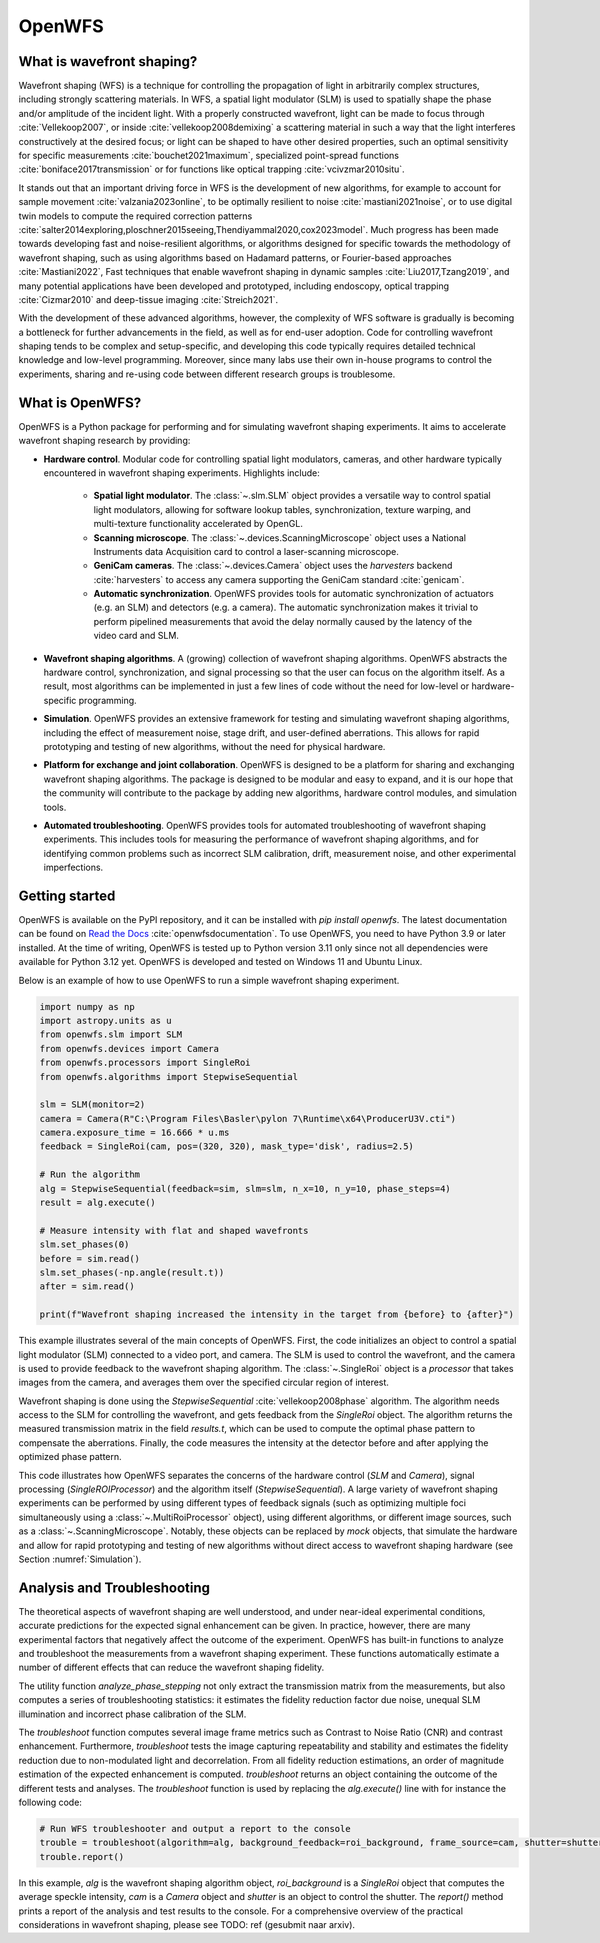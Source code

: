 .. _root-label:

OpenWFS
=====================================

..
    NOTE: README.MD IS AUTO-GENERATED FROM DOCS/SOURCE/README.RST. DO NOT EDIT README.MD DIRECTLY.

.. only::html
    .. image:: https://readthedocs.org/projects/openwfs/badge/?version=latest
       :target: https://openwfs.readthedocs.io/en/latest/?badge=latest
       :alt: Documentation Status

What is wavefront shaping?
--------------------------------

Wavefront shaping (WFS) is a technique for controlling the propagation of light in arbitrarily complex structures, including strongly scattering materials. In WFS, a spatial light modulator (SLM) is used to spatially shape the phase and/or amplitude of the incident light. With a properly constructed wavefront, light can be made to focus through :cite:`Vellekoop2007`, or inside :cite:`vellekoop2008demixing` a scattering material in such a way that the light interferes constructively at the desired focus; or light can be shaped to have other desired properties, such an optimal sensitivity for specific measurements :cite:`bouchet2021maximum`, specialized point-spread functions :cite:`boniface2017transmission` or for functions like optical trapping :cite:`vcivzmar2010situ`.

It stands out that an important driving force in WFS is the development of new algorithms, for example to account for sample movement :cite:`valzania2023online`, to be optimally resilient to noise :cite:`mastiani2021noise`, or to use digital twin models to compute the required correction patterns :cite:`salter2014exploring,ploschner2015seeing,Thendiyammal2020,cox2023model`. Much progress has been made towards developing fast and noise-resilient algorithms, or algorithms designed for specific towards the methodology of wavefront shaping, such as using algorithms based on Hadamard patterns, or Fourier-based approaches :cite:`Mastiani2022`, Fast techniques that enable wavefront shaping in dynamic samples :cite:`Liu2017,Tzang2019`, and many potential applications have been developed and prototyped, including endoscopy, optical trapping :cite:`Cizmar2010` and deep-tissue imaging :cite:`Streich2021`.

With the development of these advanced algorithms, however, the  complexity of WFS software is gradually is becoming a bottleneck for further advancements in the field, as well as for end-user adoption. Code for controlling wavefront shaping tends to be complex and setup-specific, and developing this code typically requires detailed technical knowledge and low-level programming. Moreover, since many labs use their own in-house programs to control the experiments, sharing and re-using code between different research groups is troublesome.

What is OpenWFS?
----------------------

OpenWFS is a Python package for performing and for simulating wavefront shaping experiments. It aims to accelerate wavefront shaping research by providing:

* **Hardware control**. Modular code for controlling spatial light modulators, cameras, and other hardware typically encountered in wavefront shaping experiments. Highlights include:

    * **Spatial light modulator**. The :class:`~.slm.SLM` object provides a versatile way to control spatial light modulators, allowing for software lookup tables, synchronization, texture warping, and multi-texture functionality accelerated by OpenGL.
    * **Scanning microscope**. The :class:`~.devices.ScanningMicroscope` object uses a National Instruments data Acquisition card to control a laser-scanning microscope.
    * **GeniCam cameras**. The :class:`~.devices.Camera` object uses the `harvesters` backend :cite:`harvesters` to access any camera supporting the GeniCam standard :cite:`genicam`.
    * **Automatic synchronization**. OpenWFS provides tools for automatic synchronization of actuators (e.g. an SLM) and detectors (e.g. a camera). The automatic synchronization makes it trivial to perform pipelined measurements that avoid the delay normally caused by the latency of the video card and SLM.

* **Wavefront shaping algorithms**. A (growing) collection of wavefront shaping algorithms. OpenWFS abstracts the hardware control, synchronization, and signal processing so that the user can focus on the algorithm itself. As a result, most algorithms can be implemented in just a few lines of code without the need for low-level or hardware-specific programming.

* **Simulation**. OpenWFS provides an extensive framework for testing and simulating wavefront shaping algorithms, including the effect of measurement noise, stage drift, and user-defined aberrations. This allows for rapid prototyping and testing of new algorithms, without the need for physical hardware.

* **Platform for exchange and joint collaboration**. OpenWFS is designed to be a platform for sharing and exchanging wavefront shaping algorithms. The package is designed to be modular and easy to expand, and it is our hope that the community will contribute to the package by adding new algorithms, hardware control modules, and simulation tools.

* **Automated troubleshooting**. OpenWFS provides tools for automated troubleshooting of wavefront shaping experiments. This includes tools for measuring the performance of wavefront shaping algorithms, and for identifying common problems such as incorrect SLM calibration, drift, measurement noise, and other experimental imperfections.

.. only:: latex

    Here, we first show how to get started using OpenWFS for simulating and controlling wavefront shaping experiments. An in-depth discussion of the core design of OpenWFS is given in Section :numref:`Key concepts`. The ability to simulate optical experiments is a key aspect of the package, which will be discussed in Section :numref:`Simulations`. Finally, OpenWFS is designed to be modular and easy to extend.  In Section :numref:`OpenWFS Development`, we show how to write custom hardware control modules and wavefront shaping algorithms. Note that not all functionality of the package is covered in this document, and we refer to the API documentation :cite:`readthedocsOpenWFS`for a complete overview of most recent version of the package.


Getting started
----------------------
OpenWFS is available on the PyPI repository, and it can be installed with `pip install openwfs`. The latest documentation can be found on `Read the Docs <https://openwfs.readthedocs.io/en/latest/>`_ :cite:`openwfsdocumentation`. To use OpenWFS, you need to have Python 3.9 or later installed. At the time of writing, OpenWFS is tested up to Python version 3.11 only since not all dependencies were available for Python 3.12 yet. OpenWFS is developed and tested on Windows 11 and Ubuntu Linux.

Below is an example of how to use OpenWFS to run a simple wavefront shaping experiment.

.. code-block:: python

    import numpy as np
    import astropy.units as u
    from openwfs.slm import SLM
    from openwfs.devices import Camera
    from openwfs.processors import SingleRoi
    from openwfs.algorithms import StepwiseSequential

    slm = SLM(monitor=2)
    camera = Camera(R"C:\Program Files\Basler\pylon 7\Runtime\x64\ProducerU3V.cti")
    camera.exposure_time = 16.666 * u.ms
    feedback = SingleRoi(cam, pos=(320, 320), mask_type='disk', radius=2.5)

    # Run the algorithm
    alg = StepwiseSequential(feedback=sim, slm=slm, n_x=10, n_y=10, phase_steps=4)
    result = alg.execute()

    # Measure intensity with flat and shaped wavefronts
    slm.set_phases(0)
    before = sim.read()
    slm.set_phases(-np.angle(result.t))
    after = sim.read()

    print(f"Wavefront shaping increased the intensity in the target from {before} to {after}")

This example illustrates several of the main concepts of OpenWFS. First, the code initializes an object to control a spatial light modulator (SLM) connected to a video port, and camera. The SLM is used to control the wavefront, and the camera is used to provide feedback to the wavefront shaping algorithm. The :class:`~.SingleRoi` object is a *processor* that takes images from the camera, and averages them over the specified circular region of interest.

Wavefront shaping is done using the `StepwiseSequential` :cite:`vellekoop2008phase` algorithm. The algorithm needs access to the SLM for controlling the wavefront, and gets feedback from the `SingleRoi` object. The algorithm returns the measured transmission matrix in the field `results.t`, which can be used to compute the optimal phase pattern to compensate the aberrations. Finally, the code measures the intensity at the detector before and after applying the optimized phase pattern.

This code illustrates how OpenWFS separates the concerns of the hardware control (`SLM` and `Camera`), signal processing (`SingleROIProcessor`) and the algorithm itself (`StepwiseSequential`). A large variety of wavefront shaping experiments can be performed by using different types of feedback signals (such as optimizing multiple foci simultaneously using a :class:`~.MultiRoiProcessor` object), using different algorithms, or different image sources, such as a :class:`~.ScanningMicroscope`. Notably, these objects can be replaced by *mock* objects, that simulate the hardware and allow for rapid prototyping and testing of new algorithms without direct access to wavefront shaping hardware (see Section :numref:`Simulation`).


Analysis and Troubleshooting
----------------------
The theoretical aspects of wavefront shaping are well understood, and under near-ideal experimental conditions, accurate predictions for the expected signal enhancement can be given. In practice, however, there are many experimental factors that negatively affect the outcome of the experiment.
OpenWFS has built-in functions to analyze and troubleshoot the measurements from a wavefront shaping experiment. These functions automatically estimate a number of different effects that can reduce the wavefront shaping fidelity.

The utility function `analyze_phase_stepping` not only extract the transmission matrix from the measurements, but also computes a series of troubleshooting statistics: it estimates the fidelity reduction factor due noise, unequal SLM illumination and incorrect phase calibration of the SLM.

The `troubleshoot` function computes several image frame metrics such as Contrast to Noise Ratio (CNR) and contrast enhancement. Furthermore, `troubleshoot` tests the image capturing repeatability and stability and estimates the fidelity reduction due to non-modulated light and decorrelation. From all fidelity reduction estimations, an order of magnitude estimation of the expected enhancement is computed. `troubleshoot` returns an object containing the outcome of the different tests and analyses. The `troubleshoot` function is used by replacing the `alg.execute()` line with for instance the following code:

.. code-block:: python

    # Run WFS troubleshooter and output a report to the console
    trouble = troubleshoot(algorithm=alg, background_feedback=roi_background, frame_source=cam, shutter=shutter)
    trouble.report()

In this example, `alg` is the wavefront shaping algorithm object, `roi_background` is a `SingleRoi` object that computes the average speckle intensity, `cam` is a `Camera` object and `shutter` is an object to control the shutter. The `report()` method prints a report of the analysis and test results to the console. For a comprehensive overview of the practical considerations in wavefront shaping, please see TODO: ref (gesubmit naar arxiv).

.. only:: html or markdown

    Bibliography
    --------------------
    .. bibliography::
